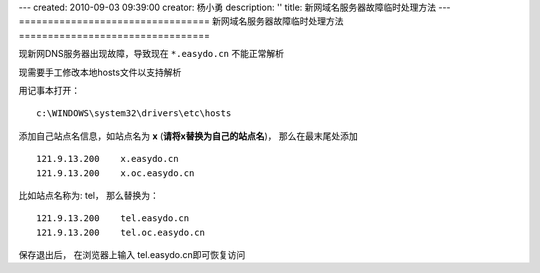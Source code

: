 ---
created: 2010-09-03 09:39:00
creator: 杨小勇
description: ''
title: 新网域名服务器故障临时处理方法
---
=================================
新网域名服务器故障临时处理方法
=================================

现新网DNS服务器出现故障，导致现在 ``*.easydo.cn`` 不能正常解析

现需要手工修改本地hosts文件以支持解析

用记事本打开：

::

  c:\WINDOWS\system32\drivers\etc\hosts

添加自己站点名信息，如站点名为 **x** (**请将x替换为自己的站点名**)，
那么在最末尾处添加

::

  121.9.13.200    x.easydo.cn
  121.9.13.200    x.oc.easydo.cn

比如站点名称为: tel， 那么替换为：

::

  121.9.13.200    tel.easydo.cn
  121.9.13.200    tel.oc.easydo.cn

保存退出后， 在浏览器上输入 tel.easydo.cn即可恢复访问

